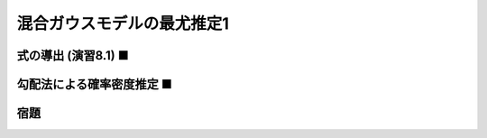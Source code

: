 ===========================
混合ガウスモデルの最尤推定1
===========================

式の導出 (演習8.1) ■
====================


勾配法による確率密度推定 ■
==========================


宿題
====


